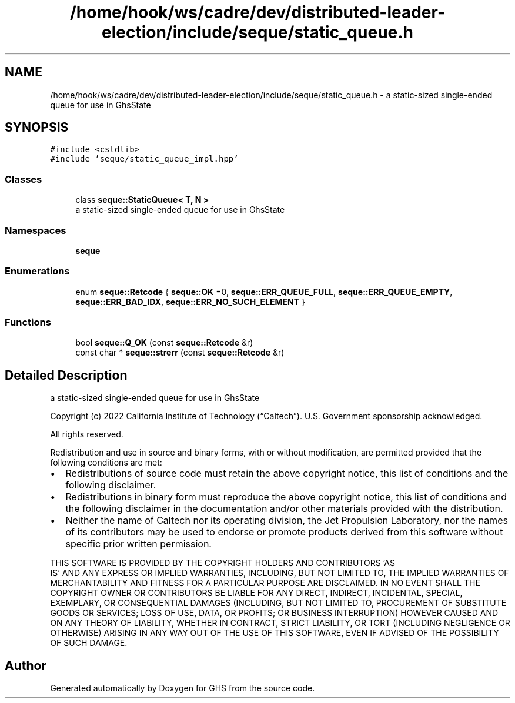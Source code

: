 .TH "/home/hook/ws/cadre/dev/distributed-leader-election/include/seque/static_queue.h" 3 "Mon Jun 6 2022" "GHS" \" -*- nroff -*-
.ad l
.nh
.SH NAME
/home/hook/ws/cadre/dev/distributed-leader-election/include/seque/static_queue.h \- a static-sized single-ended queue for use in GhsState  

.SH SYNOPSIS
.br
.PP
\fC#include <cstdlib>\fP
.br
\fC#include 'seque/static_queue_impl\&.hpp'\fP
.br

.SS "Classes"

.in +1c
.ti -1c
.RI "class \fBseque::StaticQueue< T, N >\fP"
.br
.RI "a static-sized single-ended queue for use in GhsState "
.in -1c
.SS "Namespaces"

.in +1c
.ti -1c
.RI " \fBseque\fP"
.br
.in -1c
.SS "Enumerations"

.in +1c
.ti -1c
.RI "enum \fBseque::Retcode\fP { \fBseque::OK\fP =0, \fBseque::ERR_QUEUE_FULL\fP, \fBseque::ERR_QUEUE_EMPTY\fP, \fBseque::ERR_BAD_IDX\fP, \fBseque::ERR_NO_SUCH_ELEMENT\fP }"
.br
.in -1c
.SS "Functions"

.in +1c
.ti -1c
.RI "bool \fBseque::Q_OK\fP (const \fBseque::Retcode\fP &r)"
.br
.ti -1c
.RI "const char * \fBseque::strerr\fP (const \fBseque::Retcode\fP &r)"
.br
.in -1c
.SH "Detailed Description"
.PP 
a static-sized single-ended queue for use in GhsState 

Copyright (c) 2022 California Institute of Technology (“Caltech”)\&. U\&.S\&. Government sponsorship acknowledged\&.
.PP
All rights reserved\&.
.PP
Redistribution and use in source and binary forms, with or without modification, are permitted provided that the following conditions are met:
.PP
.IP "\(bu" 2
Redistributions of source code must retain the above copyright notice, this list of conditions and the following disclaimer\&.
.IP "\(bu" 2
Redistributions in binary form must reproduce the above copyright notice, this list of conditions and the following disclaimer in the documentation and/or other materials provided with the distribution\&.
.IP "\(bu" 2
Neither the name of Caltech nor its operating division, the Jet Propulsion Laboratory, nor the names of its contributors may be used to endorse or promote products derived from this software without specific prior written permission\&.
.PP
.PP
THIS SOFTWARE IS PROVIDED BY THE COPYRIGHT HOLDERS AND CONTRIBUTORS 'AS
  IS' AND ANY EXPRESS OR IMPLIED WARRANTIES, INCLUDING, BUT NOT LIMITED TO, THE IMPLIED WARRANTIES OF MERCHANTABILITY AND FITNESS FOR A PARTICULAR PURPOSE ARE DISCLAIMED\&. IN NO EVENT SHALL THE COPYRIGHT OWNER OR CONTRIBUTORS BE LIABLE FOR ANY DIRECT, INDIRECT, INCIDENTAL, SPECIAL, EXEMPLARY, OR CONSEQUENTIAL DAMAGES (INCLUDING, BUT NOT LIMITED TO, PROCUREMENT OF SUBSTITUTE GOODS OR SERVICES; LOSS OF USE, DATA, OR PROFITS; OR BUSINESS INTERRUPTION) HOWEVER CAUSED AND ON ANY THEORY OF LIABILITY, WHETHER IN CONTRACT, STRICT LIABILITY, OR TORT (INCLUDING NEGLIGENCE OR OTHERWISE) ARISING IN ANY WAY OUT OF THE USE OF THIS SOFTWARE, EVEN IF ADVISED OF THE POSSIBILITY OF SUCH DAMAGE\&. 
.SH "Author"
.PP 
Generated automatically by Doxygen for GHS from the source code\&.
